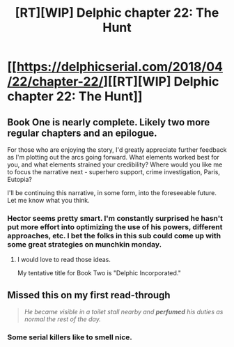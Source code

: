 #+TITLE: [RT][WIP] Delphic chapter 22: The Hunt

* [[https://delphicserial.com/2018/04/22/chapter-22/][[RT][WIP] Delphic chapter 22: The Hunt]]
:PROPERTIES:
:Author: 9adam4
:Score: 29
:DateUnix: 1524458267.0
:DateShort: 2018-Apr-23
:END:

** Book One is nearly complete. Likely two more regular chapters and an epilogue.

For those who are enjoying the story, I'd greatly appreciate further feedback as I'm plotting out the arcs going forward. What elements worked best for you, and what elements strained your credibility? Where would you like me to focus the narrative next - superhero support, crime investigation, Paris, Eutopia?

I'll be continuing this narrative, in some form, into the foreseeable future. Let me know what you think.
:PROPERTIES:
:Author: 9adam4
:Score: 2
:DateUnix: 1524665565.0
:DateShort: 2018-Apr-25
:END:

*** Hector seems pretty smart. I'm constantly surprised he hasn't put more effort into optimizing the use of his powers, different approaches, etc. I bet the folks in this sub could come up with some great strategies on munchkin monday.
:PROPERTIES:
:Author: sparr
:Score: 3
:DateUnix: 1524727422.0
:DateShort: 2018-Apr-26
:END:

**** I would love to read those ideas.

My tentative title for Book Two is "Delphic Incorporated."
:PROPERTIES:
:Author: 9adam4
:Score: 2
:DateUnix: 1524740917.0
:DateShort: 2018-Apr-26
:END:


** Missed this on my first read-through

#+begin_quote
  /He became visible in a toilet stall nearby and/ */perfumed/* /his duties as normal the rest of the day./
#+end_quote
:PROPERTIES:
:Author: vaegrim
:Score: 2
:DateUnix: 1525375169.0
:DateShort: 2018-May-03
:END:

*** Some serial killers like to smell nice.
:PROPERTIES:
:Author: 9adam4
:Score: 2
:DateUnix: 1525375275.0
:DateShort: 2018-May-03
:END:
